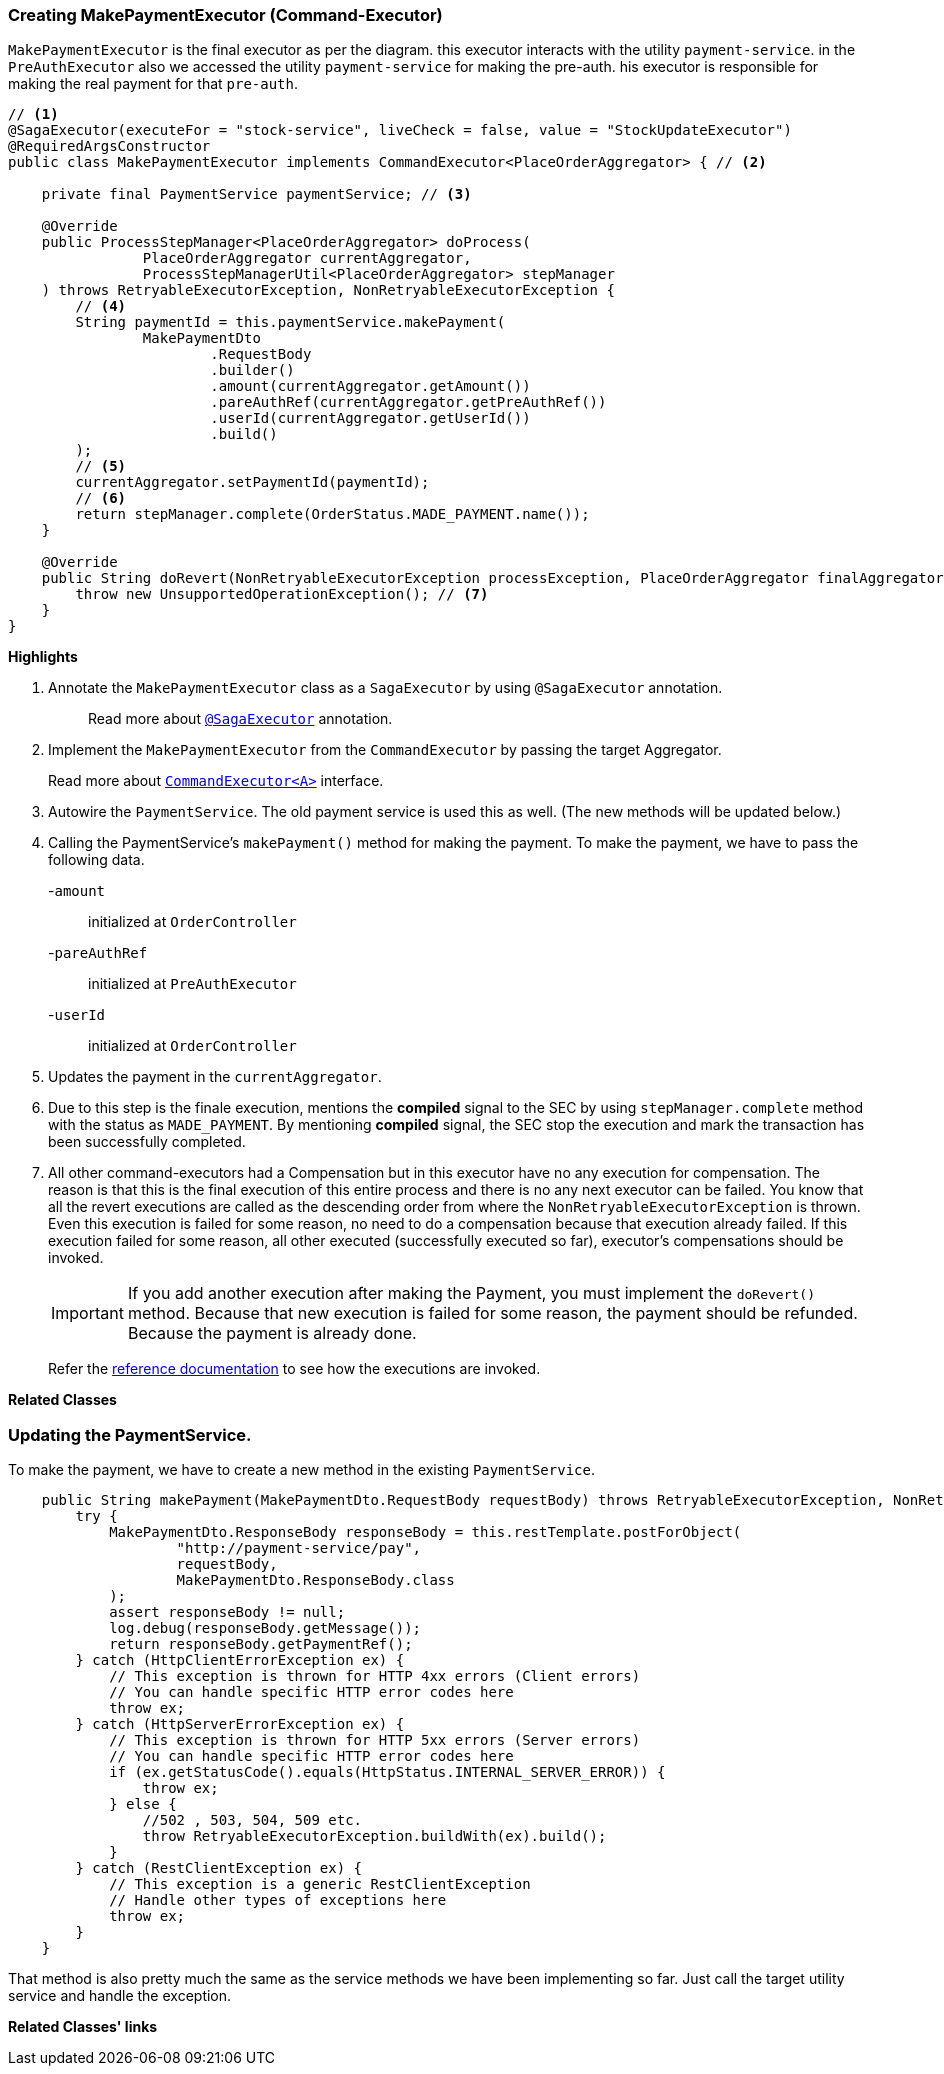 === Creating MakePaymentExecutor (Command-Executor)

`MakePaymentExecutor` is the final executor as per the diagram. this executor interacts with the utility `payment-service`.
in the `PreAuthExecutor` also we accessed the utility `payment-service` for making the pre-auth.
his executor is responsible for making the real payment for that `pre-auth`.

[source,java]
----
// <1>
@SagaExecutor(executeFor = "stock-service", liveCheck = false, value = "StockUpdateExecutor")
@RequiredArgsConstructor
public class MakePaymentExecutor implements CommandExecutor<PlaceOrderAggregator> { // <2>

    private final PaymentService paymentService; // <3>

    @Override
    public ProcessStepManager<PlaceOrderAggregator> doProcess(
                PlaceOrderAggregator currentAggregator,
                ProcessStepManagerUtil<PlaceOrderAggregator> stepManager
    ) throws RetryableExecutorException, NonRetryableExecutorException {
        // <4>
        String paymentId = this.paymentService.makePayment(
                MakePaymentDto
                        .RequestBody
                        .builder()
                        .amount(currentAggregator.getAmount())
                        .pareAuthRef(currentAggregator.getPreAuthRef())
                        .userId(currentAggregator.getUserId())
                        .build()
        );
        // <5>
        currentAggregator.setPaymentId(paymentId);
        // <6>
        return stepManager.complete(OrderStatus.MADE_PAYMENT.name());
    }

    @Override
    public String doRevert(NonRetryableExecutorException processException, PlaceOrderAggregator finalAggregatorState, RevertHintStore revertHintStore) throws RetryableExecutorException {
        throw new UnsupportedOperationException(); // <7>
    }
}
----

*Highlights*

<1> Annotate the `MakePaymentExecutor` class as a `SagaExecutor` by using `@SagaExecutor` annotation.
+
> Read more about xref:framework:saga_executors.adoc#saga_executors[`@SagaExecutor`] annotation.

<2> Implement the `MakePaymentExecutor` from the `CommandExecutor` by passing the target Aggregator.
+
Read more about xref:framework:saga_executors.adoc#command_executor[`CommandExecutor<A>`] interface.

<3> Autowire the `PaymentService`.
The old payment service is used this as well.
(The new methods will be updated below.)

<4> Calling the PaymentService's `makePayment()` method for making the payment.
To make the payment, we have to pass the following data.
+

-`amount`:: initialized at `OrderController`
-`pareAuthRef`:: initialized at `PreAuthExecutor`
-`userId`:: initialized at `OrderController`

<5> Updates the payment in the `currentAggregator`.

<6> Due to this step is the finale execution, mentions the *compiled* signal to the SEC by using `stepManager.complete` method with the status as `MADE_PAYMENT`.
By mentioning *compiled* signal, the SEC stop the execution and mark the transaction has been successfully completed.

<7> All other command-executors had a Compensation but in this executor have no any execution for compensation.
The reason is that this is the final execution of this entire process and there is no any next executor can be failed.
You know that all the revert executions are called as the descending order from where the `NonRetryableExecutorException` is thrown.
Even this execution is failed for some reason, no need to do a compensation because that execution already failed.
If this execution failed for some reason, all other executed (successfully executed so far), executor's compensations should be invoked.
+
IMPORTANT: If you add another execution after making the Payment, you must implement the `doRevert()` method.
Because that new execution is failed for some reason, the payment should be refunded.
Because the payment is already done.

> Refer the xref://[reference documentation] to see how the executions are invoked.

*Related Classes*

=== Updating the PaymentService.

To make the payment, we have to create a new method in the existing `PaymentService`.

[source,java]
----
    public String makePayment(MakePaymentDto.RequestBody requestBody) throws RetryableExecutorException, NonRetryableExecutorException {
        try {
            MakePaymentDto.ResponseBody responseBody = this.restTemplate.postForObject(
                    "http://payment-service/pay",
                    requestBody,
                    MakePaymentDto.ResponseBody.class
            );
            assert responseBody != null;
            log.debug(responseBody.getMessage());
            return responseBody.getPaymentRef();
        } catch (HttpClientErrorException ex) {
            // This exception is thrown for HTTP 4xx errors (Client errors)
            // You can handle specific HTTP error codes here
            throw ex;
        } catch (HttpServerErrorException ex) {
            // This exception is thrown for HTTP 5xx errors (Server errors)
            // You can handle specific HTTP error codes here
            if (ex.getStatusCode().equals(HttpStatus.INTERNAL_SERVER_ERROR)) {
                throw ex;
            } else {
                //502 , 503, 504, 509 etc.
                throw RetryableExecutorException.buildWith(ex).build();
            }
        } catch (RestClientException ex) {
            // This exception is a generic RestClientException
            // Handle other types of exceptions here
            throw ex;
        }
    }
----
That method is also pretty much the same as the service methods we have been implementing so far.
Just call the target utility service and handle the exception.

*Related Classes' links*
